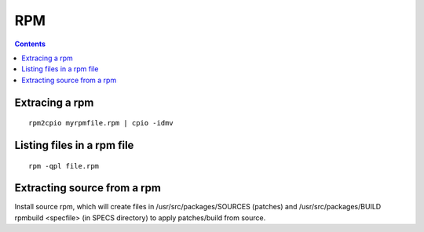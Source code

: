 RPM
===

.. contents::

Extracing a rpm
---------------

::
 
         rpm2cpio myrpmfile.rpm | cpio -idmv


Listing files in a rpm file
---------------------------

::

        rpm -qpl file.rpm 


Extracting source from a rpm
----------------------------
Install source rpm, which will create files in /usr/src/packages/SOURCES (patches) and /usr/src/packages/BUILD
rpmbuild <specfile> (in SPECS directory) to apply patches/build from source.

